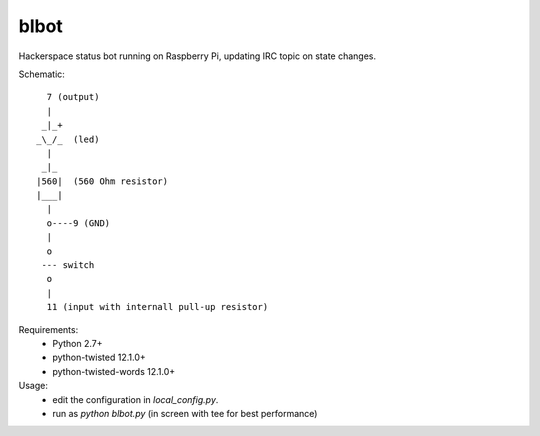 blbot
=====

Hackerspace status bot running on Raspberry Pi, updating IRC topic on state changes.

Schematic::

     7 (output)
     |
    _|_+
   _\_/_  (led)
     |
    _|_
   |560|  (560 Ohm resistor)
   |___|
     |
     o----9 (GND)
     |
     o
    --- switch
     o
     |
     11 (input with internall pull-up resistor)

Requirements:
 - Python 2.7+
 - python-twisted 12.1.0+
 - python-twisted-words 12.1.0+


Usage:
 - edit the configuration in `local_config.py`.
 - run as `python blbot.py` (in screen with tee for best performance)
